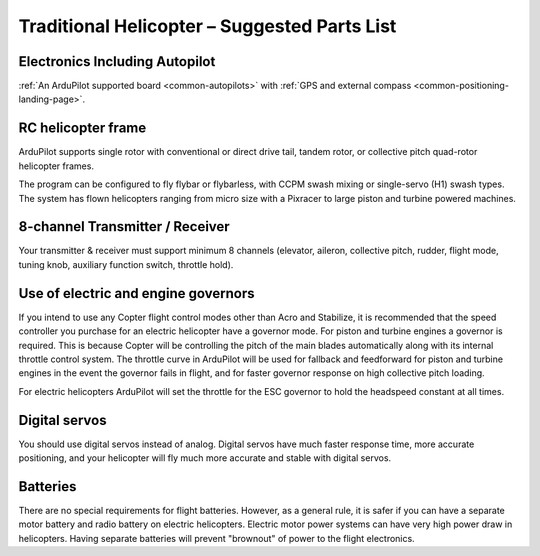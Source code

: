 .. _traditional-heli-parts-list:

=============================================
Traditional Helicopter – Suggested Parts List
=============================================

Electronics Including Autopilot
===============================

:ref:`An ArduPilot supported board <common-autopilots>` with :ref:`GPS and external compass <common-positioning-landing-page>`.

RC helicopter frame
===================

ArduPilot supports single rotor with conventional or direct drive tail, tandem
rotor, or collective pitch quad-rotor helicopter frames.

The program can be configured to fly flybar or flybarless, with CCPM
swash mixing or single-servo (H1) swash types. The system has flown helicopters
ranging from micro size with a Pixracer to large piston and turbine powered
machines.

8-channel Transmitter / Receiver
================================

Your transmitter & receiver must support minimum 8 channels (elevator,
aileron, collective pitch, rudder, flight mode, tuning knob, auxiliary
function switch, throttle hold).

Use of electric and engine governors
====================================

If you intend to use any Copter flight control modes other than Acro and
Stabilize, it is recommended that the speed controller you purchase for an
electric helicopter have a governor mode. For piston and turbine engines a
governor is required. This is because Copter will be controlling the pitch of
the main blades automatically along with its internal throttle control system.
The throttle curve in ArduPilot will be used for fallback and feedforward for
piston and turbine engines in the event the governor fails in flight, and for
faster governor response on high collective pitch loading.

For electric helicopters ArduPilot will set the throttle for the ESC governor to
hold the headspeed constant at all times. 

Digital servos
==============

You should use digital servos instead of analog. Digital servos have much faster
response time, more accurate positioning, and your helicopter will fly much more
accurate and stable with digital servos.

Batteries
=========

There are no special requirements for flight batteries. However, as a
general rule, it is safer if you can have a separate motor battery and
radio battery on electric helicopters. Electric motor power systems can have
very high power draw in helicopters. Having separate batteries will prevent
"brownout" of power to the flight electronics.
